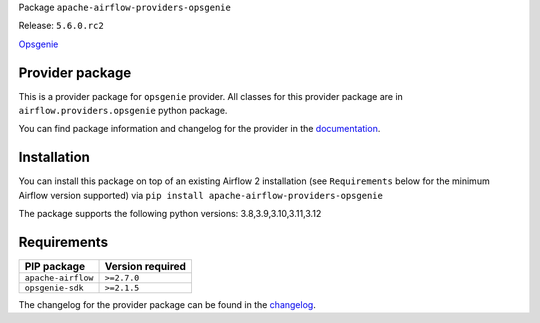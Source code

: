
.. Licensed to the Apache Software Foundation (ASF) under one
   or more contributor license agreements.  See the NOTICE file
   distributed with this work for additional information
   regarding copyright ownership.  The ASF licenses this file
   to you under the Apache License, Version 2.0 (the
   "License"); you may not use this file except in compliance
   with the License.  You may obtain a copy of the License at

..   http://www.apache.org/licenses/LICENSE-2.0

.. Unless required by applicable law or agreed to in writing,
   software distributed under the License is distributed on an
   "AS IS" BASIS, WITHOUT WARRANTIES OR CONDITIONS OF ANY
   KIND, either express or implied.  See the License for the
   specific language governing permissions and limitations
   under the License.

 .. Licensed to the Apache Software Foundation (ASF) under one
    or more contributor license agreements.  See the NOTICE file
    distributed with this work for additional information
    regarding copyright ownership.  The ASF licenses this file
    to you under the Apache License, Version 2.0 (the
    "License"); you may not use this file except in compliance
    with the License.  You may obtain a copy of the License at

 ..   http://www.apache.org/licenses/LICENSE-2.0

 .. Unless required by applicable law or agreed to in writing,
    software distributed under the License is distributed on an
    "AS IS" BASIS, WITHOUT WARRANTIES OR CONDITIONS OF ANY
    KIND, either express or implied.  See the License for the
    specific language governing permissions and limitations
    under the License.

 .. NOTE! THIS FILE IS AUTOMATICALLY GENERATED AND WILL BE
    OVERWRITTEN WHEN PREPARING PACKAGES.

 .. IF YOU WANT TO MODIFY TEMPLATE FOR THIS FILE, YOU SHOULD MODIFY THE TEMPLATE
    `PROVIDER_README_TEMPLATE.rst.jinja2` IN the `dev/breeze/src/airflow_breeze/templates` DIRECTORY


Package ``apache-airflow-providers-opsgenie``

Release: ``5.6.0.rc2``


`Opsgenie <https://www.atlassian.com/software/opsgenie>`__


Provider package
----------------

This is a provider package for ``opsgenie`` provider. All classes for this provider package
are in ``airflow.providers.opsgenie`` python package.

You can find package information and changelog for the provider
in the `documentation <https://airflow.apache.org/docs/apache-airflow-providers-opsgenie/5.6.0/>`_.

Installation
------------

You can install this package on top of an existing Airflow 2 installation (see ``Requirements`` below
for the minimum Airflow version supported) via
``pip install apache-airflow-providers-opsgenie``

The package supports the following python versions: 3.8,3.9,3.10,3.11,3.12

Requirements
------------

==================  ==================
PIP package         Version required
==================  ==================
``apache-airflow``  ``>=2.7.0``
``opsgenie-sdk``    ``>=2.1.5``
==================  ==================

The changelog for the provider package can be found in the
`changelog <https://airflow.apache.org/docs/apache-airflow-providers-opsgenie/5.6.0/changelog.html>`_.